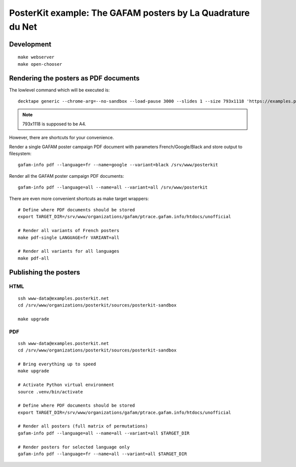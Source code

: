 ############################################################
PosterKit example: The GAFAM posters by La Quadrature du Net
############################################################


***********
Development
***********
::

    make webserver
    make open-chooser


**************************************
Rendering the posters as PDF documents
**************************************

The lowlevel command which will be executed is::

    decktape generic --chrome-arg=--no-sandbox --load-pause 3000 --slides 1 --size 793x1118 'https://examples.posterkit.net/lqdn-gafam-campaign/poster.html?lang=fr&name=google' lqdn-gafam-poster-fr-google.pdf

.. note:: 793x1118 is supposed to be A4.

However, there are shortcuts for your convenience.

Render a single GAFAM poster campaign PDF document with parameters French/Google/Black and store output to filesystem::

    gafam-info pdf --language=fr --name=google --variant=black /srv/www/posterkit

Render all the GAFAM poster campaign PDF documents::

    gafam-info pdf --language=all --name=all --variant=all /srv/www/posterkit

There are even more convenient shortcuts as make target wrappers::

    # Define where PDF documents should be stored
    export TARGET_DIR=/srv/www/organizations/gafam/ptrace.gafam.info/htdocs/unofficial

    # Render all variants of French posters
    make pdf-single LANGUAGE=fr VARIANT=all

    # Render all variants for all languages
    make pdf-all


**********************
Publishing the posters
**********************

HTML
====
::

    ssh www-data@examples.posterkit.net
    cd /srv/www/organizations/posterkit/sources/posterkit-sandbox

    make upgrade

PDF
===
::

    ssh www-data@examples.posterkit.net
    cd /srv/www/organizations/posterkit/sources/posterkit-sandbox

    # Bring everything up to speed
    make upgrade

    # Activate Python virtual environment
    source .venv/bin/activate

    # Define where PDF documents should be stored
    export TARGET_DIR=/srv/www/organizations/gafam/ptrace.gafam.info/htdocs/unofficial

    # Render all posters (full matrix of permutations)
    gafam-info pdf --language=all --name=all --variant=all $TARGET_DIR

    # Render posters for selected language only
    gafam-info pdf --language=fr --name=all --variant=all $TARGET_DIR

